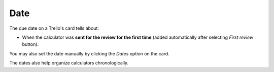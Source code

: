 .. _date:

Date
====

The due date on a Trello's card tells about:

* When the calculator was **sent for the review for the first time** (added automatically after selecting *First review* button). 

You may also set the date manually by clicking the *Dates* option on the card.

The dates also help organize calculators chronologically.
